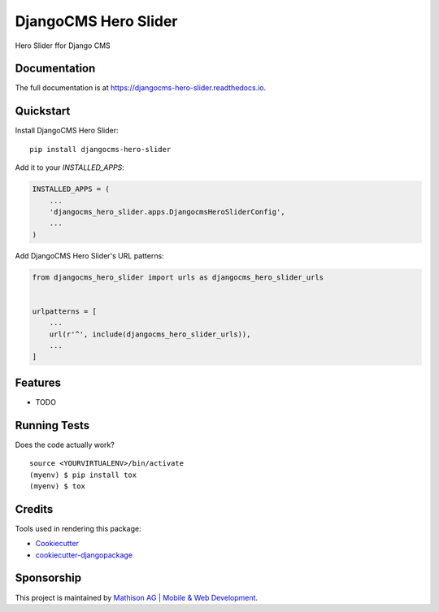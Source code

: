 =============================
DjangoCMS Hero Slider
=============================

.. image:: https://badge.fury.io/py/djangocms-hero-slider.svg
    :target: https://badge.fury.io/py/djangocms-hero-slider

.. image:: https://travis-ci.org/oesah/djangocms-hero-slider.svg?branch=master
    :target: https://travis-ci.org/oesah/djangocms-hero-slider

.. image:: https://codecov.io/gh/oesah/djangocms-hero-slider/branch/master/graph/badge.svg
    :target: https://codecov.io/gh/oesah/djangocms-hero-slider

Hero Slider ffor Django CMS

Documentation
-------------

The full documentation is at https://djangocms-hero-slider.readthedocs.io.

Quickstart
----------

Install DjangoCMS Hero Slider::

    pip install djangocms-hero-slider

Add it to your `INSTALLED_APPS`:

.. code-block:: python

    INSTALLED_APPS = (
        ...
        'djangocms_hero_slider.apps.DjangocmsHeroSliderConfig',
        ...
    )

Add DjangoCMS Hero Slider's URL patterns:

.. code-block:: python

    from djangocms_hero_slider import urls as djangocms_hero_slider_urls


    urlpatterns = [
        ...
        url(r'^', include(djangocms_hero_slider_urls)),
        ...
    ]

Features
--------

* TODO

Running Tests
-------------

Does the code actually work?

::

    source <YOURVIRTUALENV>/bin/activate
    (myenv) $ pip install tox
    (myenv) $ tox

Credits
-------

Tools used in rendering this package:

*  Cookiecutter_
*  `cookiecutter-djangopackage`_

.. _Cookiecutter: https://github.com/audreyr/cookiecutter
.. _`cookiecutter-djangopackage`: https://github.com/pydanny/cookiecutter-djangopackage

Sponsorship
-----------

This project is maintained by `Mathison AG | Mobile & Web Development <https://mathison.ch>`_.
